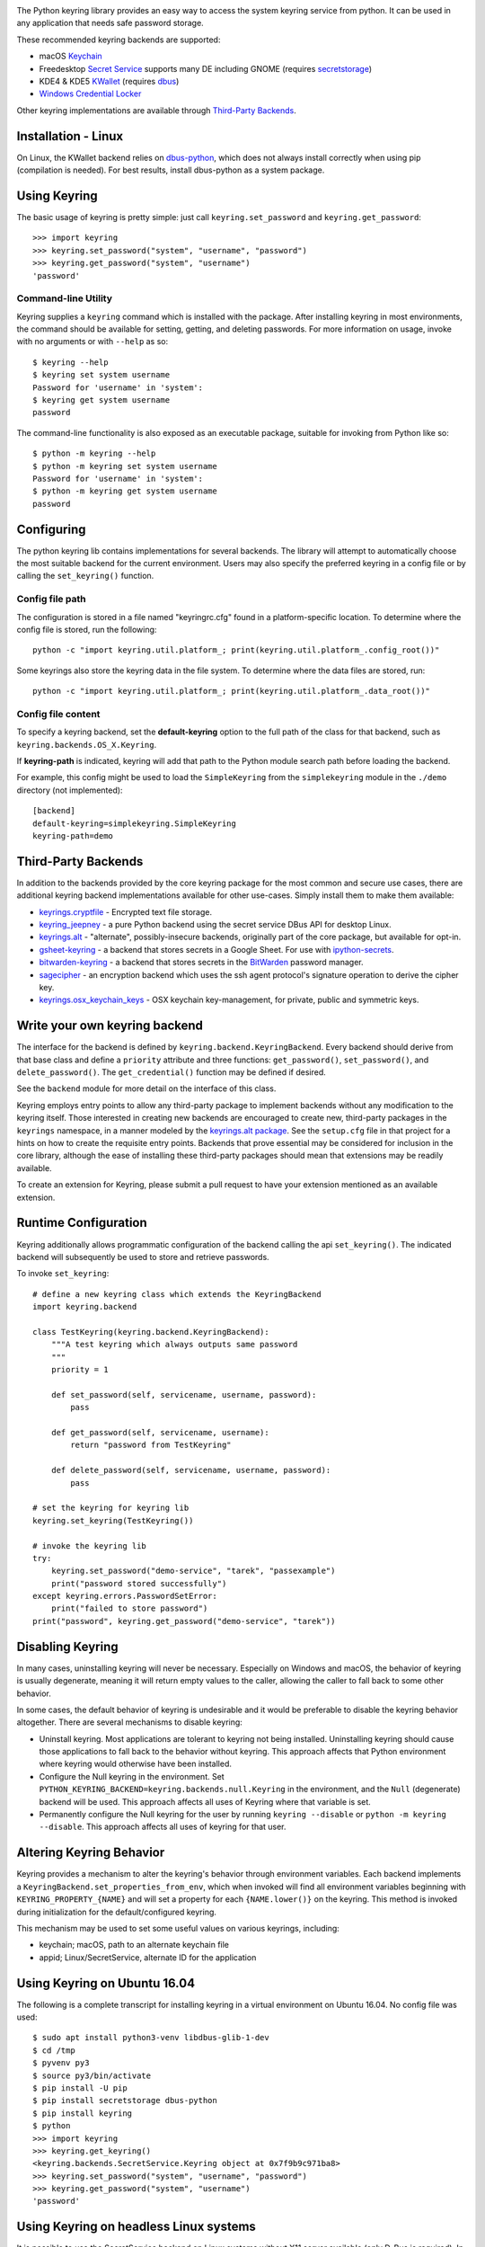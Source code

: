 .. image:: https://img.shields.io/pypi/v/keyring.svg
   :target: `PyPI link`_

.. image:: https://img.shields.io/pypi/pyversions/keyring.svg
   :target: `PyPI link`_

.. _PyPI link: https://pypi.org/project/keyring

.. image:: https://github.com/jaraco/keyring/workflows/tests/badge.svg
   :target: https://github.com/jaraco/keyring/actions?query=workflow%3A%22tests%22
   :alt: tests

.. image:: https://img.shields.io/badge/code%20style-black-000000.svg
   :target: https://github.com/psf/black
   :alt: Code style: Black

.. image:: https://readthedocs.org/projects/keyring/badge/?version=latest
   :target: https://keyring.readthedocs.io/en/latest/?badge=latest

.. image:: https://tidelift.com/badges/package/pypi/keyring
   :target: https://tidelift.com/subscription/pkg/pypi-keyring?utm_source=pypi-keyring&utm_medium=readme

.. image:: https://badges.gitter.im/jaraco/keyring.svg
   :alt: Join the chat at https://gitter.im/jaraco/keyring
   :target: https://gitter.im/jaraco/keyring?utm_source=badge&utm_medium=badge&utm_campaign=pr-badge&utm_content=badge

The Python keyring library provides an easy way to access the
system keyring service from python. It can be used in any
application that needs safe password storage.

These recommended keyring backends are supported:

* macOS `Keychain
  <https://en.wikipedia.org/wiki/Keychain_%28software%29>`_
* Freedesktop `Secret Service
  <http://standards.freedesktop.org/secret-service/>`_ supports many DE including
  GNOME (requires `secretstorage <https://pypi.python.org/pypi/secretstorage>`_)
* KDE4 & KDE5 `KWallet <https://en.wikipedia.org/wiki/KWallet>`_
  (requires `dbus <https://pypi.python.org/pypi/dbus-python>`_)
* `Windows Credential Locker
  <https://docs.microsoft.com/en-us/windows/uwp/security/credential-locker>`_

Other keyring implementations are available through `Third-Party Backends`_.

Installation - Linux
====================

On Linux, the KWallet backend relies on dbus-python_, which does not always
install correctly when using pip (compilation is needed). For best results,
install dbus-python as a system package.

.. _dbus-python: https://gitlab.freedesktop.org/dbus/dbus-python

Using Keyring
=============

The basic usage of keyring is pretty simple: just call
``keyring.set_password`` and ``keyring.get_password``::

    >>> import keyring
    >>> keyring.set_password("system", "username", "password")
    >>> keyring.get_password("system", "username")
    'password'

Command-line Utility
--------------------

Keyring supplies a ``keyring`` command which is installed with the
package. After installing keyring in most environments, the
command should be available for setting, getting, and deleting
passwords. For more information on usage, invoke with no arguments
or with ``--help`` as so::

    $ keyring --help
    $ keyring set system username
    Password for 'username' in 'system':
    $ keyring get system username
    password

The command-line functionality is also exposed as an executable
package, suitable for invoking from Python like so::

    $ python -m keyring --help
    $ python -m keyring set system username
    Password for 'username' in 'system':
    $ python -m keyring get system username
    password

Configuring
===========

The python keyring lib contains implementations for several backends. The
library will attempt to
automatically choose the most suitable backend for the current
environment. Users may also specify the preferred keyring in a
config file or by calling the ``set_keyring()`` function.

Config file path
----------------

The configuration is stored in a file named "keyringrc.cfg"
found in a platform-specific location. To determine
where the config file is stored, run the following::

    python -c "import keyring.util.platform_; print(keyring.util.platform_.config_root())"

Some keyrings also store the keyring data in the file system.
To determine where the data files are stored, run::

    python -c "import keyring.util.platform_; print(keyring.util.platform_.data_root())"

Config file content
-------------------

To specify a keyring backend, set the **default-keyring** option to the
full path of the class for that backend, such as
``keyring.backends.OS_X.Keyring``.

If **keyring-path** is indicated, keyring will add that path to the Python
module search path before loading the backend.

For example, this config might be used to load the
``SimpleKeyring`` from the ``simplekeyring`` module in
the ``./demo`` directory (not implemented)::

    [backend]
    default-keyring=simplekeyring.SimpleKeyring
    keyring-path=demo

Third-Party Backends
====================

In addition to the backends provided by the core keyring package for
the most common and secure use cases, there
are additional keyring backend implementations available for other
use-cases. Simply install them to make them available:

- `keyrings.cryptfile <https://pypi.org/project/keyrings.cryptfile>`_
  - Encrypted text file storage.
- `keyring_jeepney <https://pypi.org/project/keyring_jeepney>`__ - a
  pure Python backend using the secret service DBus API for desktop
  Linux.
- `keyrings.alt <https://pypi.org/project/keyrings.alt>`_ - "alternate",
  possibly-insecure backends, originally part of the core package, but
  available for opt-in.
- `gsheet-keyring <https://pypi.org/project/gsheet-keyring>`_
  - a backend that stores secrets in a Google Sheet. For use with
  `ipython-secrets <https://pypi.org/project/ipython-secrets>`_.
- `bitwarden-keyring <https://pypi.org/project/bitwarden-keyring/0.1.0/>`_
  - a backend that stores secrets in the `BitWarden <https://bitwarden.com/>`_
  password manager.
- `sagecipher <https://pypi.org/project/sagecipher>`_ - an encryption
  backend which uses the ssh agent protocol's signature operation to
  derive the cipher key.
- `keyrings.osx_keychain_keys <https://pypi.org/project/keyrings.osx-keychain-keys>`_
  - OSX keychain key-management, for private, public and symmetric keys.


Write your own keyring backend
==============================

The interface for the backend is defined by ``keyring.backend.KeyringBackend``.
Every backend should derive from that base class and define a ``priority``
attribute and three functions: ``get_password()``, ``set_password()``, and
``delete_password()``. The ``get_credential()`` function may be defined if
desired.

See the ``backend`` module for more detail on the interface of this class.

Keyring employs entry points to allow any third-party package to implement
backends without any modification to the keyring itself. Those interested in
creating new backends are encouraged to create new, third-party packages
in the ``keyrings`` namespace, in a manner modeled by the `keyrings.alt
package <https://github.com/jaraco/keyrings.alt>`_. See the
``setup.cfg`` file
in that project for a hints on how to create the requisite entry points.
Backends that prove essential may be considered for inclusion in the core
library, although the ease of installing these third-party packages should
mean that extensions may be readily available.

To create an extension for Keyring, please submit a pull request to
have your extension mentioned as an available extension.

Runtime Configuration
=====================

Keyring additionally allows programmatic configuration of the
backend calling the api ``set_keyring()``. The indicated backend
will subsequently be used to store and retrieve passwords.

To invoke ``set_keyring``::

    # define a new keyring class which extends the KeyringBackend
    import keyring.backend

    class TestKeyring(keyring.backend.KeyringBackend):
        """A test keyring which always outputs same password
        """
        priority = 1

        def set_password(self, servicename, username, password):
            pass

        def get_password(self, servicename, username):
            return "password from TestKeyring"

        def delete_password(self, servicename, username, password):
            pass

    # set the keyring for keyring lib
    keyring.set_keyring(TestKeyring())

    # invoke the keyring lib
    try:
        keyring.set_password("demo-service", "tarek", "passexample")
        print("password stored successfully")
    except keyring.errors.PasswordSetError:
        print("failed to store password")
    print("password", keyring.get_password("demo-service", "tarek"))


Disabling Keyring
=================

In many cases, uninstalling keyring will never be necessary.
Especially on Windows and macOS, the behavior of keyring is
usually degenerate, meaning it will return empty values to
the caller, allowing the caller to fall back to some other
behavior.

In some cases, the default behavior of keyring is undesirable and
it would be preferable to disable the keyring behavior altogether.
There are several mechanisms to disable keyring:

- Uninstall keyring. Most applications are tolerant to keyring
  not being installed. Uninstalling keyring should cause those
  applications to fall back to the behavior without keyring.
  This approach affects that Python environment where keyring
  would otherwise have been installed.

- Configure the Null keyring in the environment. Set
  ``PYTHON_KEYRING_BACKEND=keyring.backends.null.Keyring``
  in the environment, and the ``Null`` (degenerate) backend
  will be used. This approach affects all uses of Keyring where
  that variable is set.

- Permanently configure the Null keyring for the user by running
  ``keyring --disable`` or ``python -m keyring --disable``.
  This approach affects all uses of keyring for that user.


Altering Keyring Behavior
=========================

Keyring provides a mechanism to alter the keyring's behavior through
environment variables. Each backend implements a
``KeyringBackend.set_properties_from_env``, which
when invoked will find all environment variables beginning with
``KEYRING_PROPERTY_{NAME}`` and will set a property for each
``{NAME.lower()}`` on the keyring. This method is invoked during
initialization for the default/configured keyring.

This mechanism may be used to set some useful values on various
keyrings, including:

- keychain; macOS, path to an alternate keychain file
- appid; Linux/SecretService, alternate ID for the application


Using Keyring on Ubuntu 16.04
=============================

The following is a complete transcript for installing keyring in a
virtual environment on Ubuntu 16.04.  No config file was used::

  $ sudo apt install python3-venv libdbus-glib-1-dev
  $ cd /tmp
  $ pyvenv py3
  $ source py3/bin/activate
  $ pip install -U pip
  $ pip install secretstorage dbus-python
  $ pip install keyring
  $ python
  >>> import keyring
  >>> keyring.get_keyring()
  <keyring.backends.SecretService.Keyring object at 0x7f9b9c971ba8>
  >>> keyring.set_password("system", "username", "password")
  >>> keyring.get_password("system", "username")
  'password'


Using Keyring on headless Linux systems
=======================================

It is possible to use the SecretService backend on Linux systems without
X11 server available (only D-Bus is required). In this case:

* Install the `GNOME Keyring`_ daemon.
* Start a D-Bus session, e.g. run ``dbus-run-session -- sh`` and run
  the following commands inside that shell.
* Run ``gnome-keyring-daemon`` with ``--unlock`` option. The description of
  that option says:

      Read a password from stdin, and use it to unlock the login keyring
      or create it if the login keyring does not exist.

  When that command is started, enter a password into stdin and
  press Ctrl+D (end of data). After that, the daemon will fork into
  background (use ``--foreground`` option to block).
* Now you can use the SecretService backend of Keyring. Remember to
  run your application in the same D-Bus session as the daemon.

.. _GNOME Keyring: https://wiki.gnome.org/Projects/GnomeKeyring

Using Keyring on headless Linux systems in a Docker container
=============================================================

It is possible to use keyring with the SecretService backend in Docker containers as well.
All you need to do is install the necessary dependencies and add the `--privileged` flag
to avoid any `Operation not permitted` errors when attempting to unlock the system's keyring.

The following is a complete transcript for installing keyring on a Ubuntu 18:04 container::

  docker run -it -d --privileged ubuntu:18.04

  $ apt-get update
  $ apt install -y gnome-keyring python3-venv python3-dev
  $ python3 -m venv venv
  $ source venv/bin/activate # source a virtual environment to avoid polluting your system
  $ pip3 install --upgrade pip
  $ pip3 install keyring
  $ dbus-run-session -- sh # this will drop you into a new D-bus shell
  $ echo 'somecredstorepass' | gnome-keyring-daemon --unlock # unlock the system's keyring

  $ python
  >>> import keyring
  >>> keyring.get_keyring()
  <keyring.backends.SecretService.Keyring object at 0x7f9b9c971ba8>
  >>> keyring.set_password("system", "username", "password")
  >>> keyring.get_password("system", "username")
  'password'

Integration
===========

API
---

The keyring lib has a few functions:

* ``get_keyring()``: Return the currently-loaded keyring implementation.
* ``get_password(service, username)``: Returns the password stored in the
  active keyring. If the password does not exist, it will return None.
* ``get_credential(service, username)``: Return a credential object stored
  in the active keyring. This object contains at least ``username`` and
  ``password`` attributes for the specified service, where the returned
  ``username`` may be different from the argument.
* ``set_password(service, username, password)``: Store the password in the
  keyring.
* ``delete_password(service, username)``: Delete the password stored in
  keyring. If the password does not exist, it will raise an exception.

In all cases, the parameters (``service``, ``username``, ``password``)
should be Unicode text.


Exceptions
----------

The keyring lib raises following exceptions:

* ``keyring.errors.KeyringError``: Base Error class for all exceptions in keyring lib.
* ``keyring.errors.InitError``: Raised when the keyring cannot be initialized.
* ``keyring.errors.PasswordSetError``: Raised when password cannot be set in the keyring.
* ``keyring.errors.PasswordDeleteError``: Raised when the password cannot be deleted in the keyring.

Get Involved
============

Python keyring lib is an open community project and eagerly
welcomes contributors.

* Repository: https://github.com/jaraco/keyring/
* Bug Tracker: https://github.com/jaraco/keyring/issues/
* Mailing list: http://groups.google.com/group/python-keyring

For Enterprise
==============

Available as part of the Tidelift Subscription.

This project and the maintainers of thousands of other packages are working with Tidelift to deliver one enterprise subscription that covers all of the open source you use.

`Learn more <https://tidelift.com/subscription/pkg/pypi-PROJECT?utm_source=pypi-PROJECT&utm_medium=referral&utm_campaign=github>`_.

Security Contact
================

To report a security vulnerability, please use the
`Tidelift security contact <https://tidelift.com/security>`_.
Tidelift will coordinate the fix and disclosure.

Security Considerations
=======================

Each builtin backend may have security considerations to understand
before using this library. Authors of tools or libraries utilizing
``keyring`` are encouraged to consider these concerns.

As with any list of known security concerns, this list is not exhaustive.
Additional issues can be added as needed.

- macOS Keychain
    - Any Python script or application can access secrets created by
      ``keyring`` from that same Python executable without the operating
      system prompting the user for a password. To cause any specific
      secret to prompt for a password every time it is accessed, locate
      the credential using the ``Keychain Access`` application, and in
      the ``Access Control`` settings, remove ``Python`` from the list
      of allowed applications.

- Freedesktop Secret Service
    - No analysis has been performed

- KDE4 & KDE5 KWallet
    - No analysis has been performed

- Windows Credential Locker
    - No analysis has been performed

Making Releases
===============

This project makes use of automated releases continuous
integration. The
simple workflow is to tag a commit and push it to Github. If it
passes tests in CI, it will be automatically deployed to PyPI.

Other things to consider when making a release:

- Check that the changelog is current for the intended release.

Running Tests
=============

Tests are continuously run in Github Actions.

To run the tests locally, install and invoke
`tox <https://pypi.org/project/tox>`_.

Background
==========

The project was based on Tarek Ziade's idea in `this post`_. Kang Zhang
initially carried it out as a `Google Summer of Code`_ project, and Tarek
mentored Kang on this project.

.. _this post: http://tarekziade.wordpress.com/2009/03/27/pycon-hallway-session-1-a-keyring-library-for-python/
.. _Google Summer of Code: http://socghop.appspot.com/
